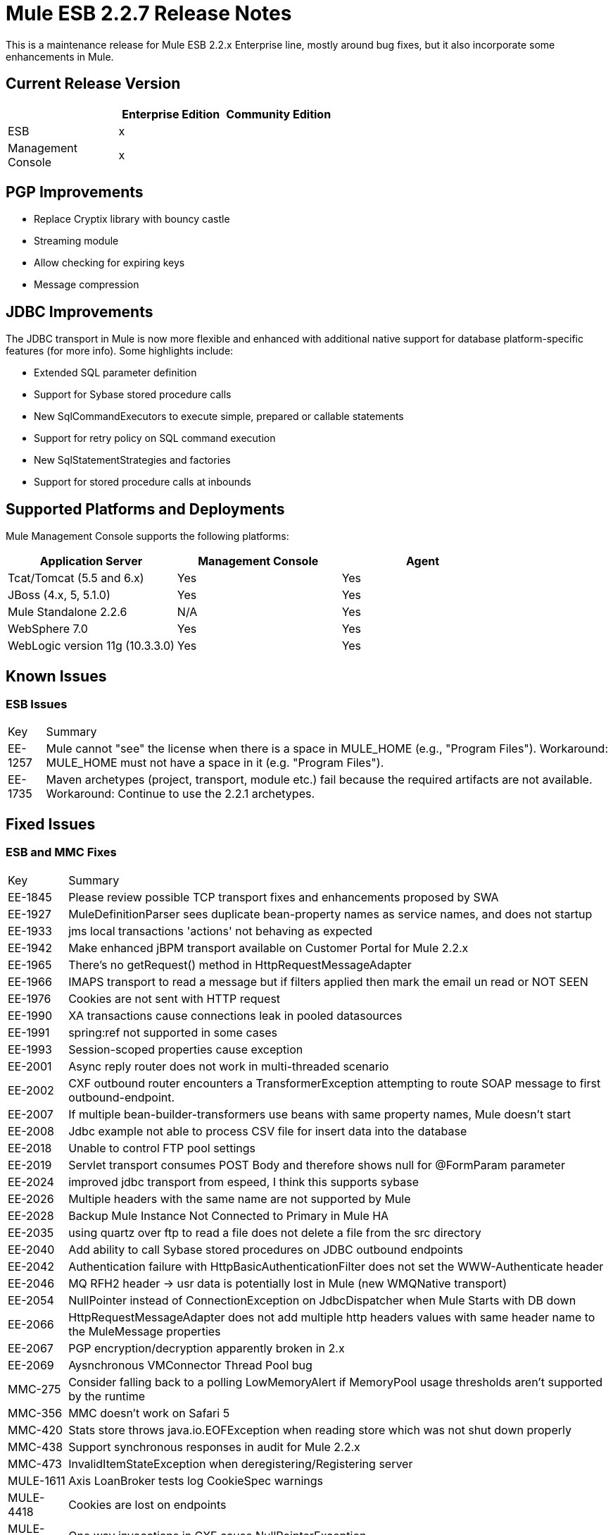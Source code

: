 = Mule ESB 2.2.7 Release Notes
:keywords: release notes, esb


This is a maintenance release for Mule ESB 2.2.x Enterprise line, mostly around bug fixes, but it also incorporate some enhancements in Mule.

== Current Release Version

[%header,cols="34,33,33"]
|===
|  |Enterprise Edition |Community Edition
|ESB |x | 
|Management +
 Console |x | 
|===

== PGP Improvements 

* Replace Cryptix library with bouncy castle
* Streaming module
* Allow checking for expiring keys
* Message compression

== JDBC Improvements

The JDBC transport in Mule is now more flexible and enhanced with additional native support for database platform-specific features (for more info). Some highlights include:

* Extended SQL parameter definition
* Support for Sybase stored procedure calls
* New SqlCommandExecutors to execute simple, prepared or callable statements
* Support for retry policy on SQL command execution
* New SqlStatementStrategies and factories
* Support for stored procedure calls at inbounds

== Supported Platforms and Deployments

Mule Management Console supports the following platforms:

[%header,cols="34,33,33"]
|===
|Application Server |Management Console |Agent
|Tcat/Tomcat (5.5 and 6.x) |Yes |Yes
|JBoss (4.x, 5, 5.1.0) |Yes |Yes
|Mule Standalone 2.2.6 |N/A |Yes
|WebSphere 7.0 |Yes |Yes
|WebLogic version 11g (10.3.3.0) |Yes |Yes
|===

== Known Issues

=== ESB Issues

[%autowidth.spread]
|====
|Key |Summary
|EE-1257 |Mule cannot "see" the license when there is a space in MULE_HOME (e.g., "Program Files"). Workaround: MULE_HOME must not have a space in it (e.g. "Program Files").
|EE-1735 |Maven archetypes (project, transport, module etc.) fail because the required artifacts are not available. Workaround: Continue to use the 2.2.1 archetypes.
|====

== Fixed Issues

=== ESB and MMC Fixes

[%autowidth.spread]
|=======
|Key |Summary
|EE-1845 |Please review possible TCP transport fixes and enhancements proposed by SWA
|EE-1927 |MuleDefinitionParser sees duplicate bean-property names as service names, and does not startup
|EE-1933 |jms local transactions 'actions' not behaving as expected
|EE-1942 |Make enhanced jBPM transport available on Customer Portal for Mule 2.2.x
|EE-1965 |There's no getRequest() method in HttpRequestMessageAdapter
|EE-1966 |IMAPS transport to read a message but if filters applied then mark the email un read or NOT SEEN
|EE-1976 |Cookies are not sent with HTTP request
|EE-1990 |XA transactions cause connections leak in pooled datasources
|EE-1991 |spring:ref not supported in some cases
|EE-1993 |Session-scoped properties cause exception
|EE-2001 |Async reply router does not work in multi-threaded scenario
|EE-2002 |CXF outbound router encounters a TransformerException attempting to route SOAP message to first outbound-endpoint.
|EE-2007 |If multiple bean-builder-transformers use beans with same property names, Mule doesn't start
|EE-2008 |Jdbc example not able to process CSV file for insert data into the database
|EE-2018 |Unable to control FTP pool settings
|EE-2019 |Servlet transport consumes POST Body and therefore shows null for @FormParam parameter
|EE-2024 |improved jdbc transport from espeed, I think this supports sybase
|EE-2026 |Multiple headers with the same name are not supported by Mule
|EE-2028 |Backup Mule Instance Not Connected to Primary in Mule HA
|EE-2035 |using quartz over ftp to read a file does not delete a file from the src directory
|EE-2040 |Add ability to call Sybase stored procedures on JDBC outbound endpoints
|EE-2042 |Authentication failure with HttpBasicAuthenticationFilter does not set the WWW-Authenticate header
|EE-2046 |MQ RFH2 header -> usr data is potentially lost in Mule (new WMQNative transport)
|EE-2054 |NullPointer instead of ConnectionException on JdbcDispatcher when Mule Starts with DB down
|EE-2066 |HttpRequestMessageAdapter does not add multiple http headers values with same header name to the MuleMessage properties
|EE-2067 |PGP encryption/decryption apparently broken in 2.x
|EE-2069 |Aysnchronous VMConnector Thread Pool bug
|MMC-275 |Consider falling back to a polling LowMemoryAlert if MemoryPool usage thresholds aren't supported by the runtime
|MMC-356 |MMC doesn't work on Safari 5
|MMC-420 |Stats store throws java.io.EOFException when reading store which was not shut down properly
|MMC-438 |Support synchronous responses in audit for Mule 2.2.x
|MMC-473 |InvalidItemStateException when deregistering/Registering server
|MULE-1611 |Axis LoanBroker tests log CookieSpec warnings
|MULE-4418 |Cookies are lost on endpoints
|MULE-4442 |One way invocations in CXF cause NullPointerException
|MULE-4562 |CXF endpoint binds to the wrong wsdl port
|MULE-4629 |endpoint.getTransformers() is returning the wrong endpoints transformer
|MULE-4689 |The crytpix libs used by the PGP module are outdated, replace with bouncycastle
|MULE-4771 |stockquote wsdl example failing with exception
|MULE-4774 |No EndpointMessageNotification for response messages of synchronous transports
|MULE-4959 |FtpConnectionFactory does not properly validate connections
|MULE-5030 |Cxf cannot find the correct Transformer on OutputPayloadInterceptor
|MULE-5106 |Embedded Mule under TC Server - Throws Exception getJavaPID
|MULE-5113 |CXF: getting exception when using payload="envelope" in combination with wsdlLocation when the wsdl contains headers
|MULE-5116 |Multicast problems on AIX
|MULE-5120 |MessageContext is not being set on WebServiceContext
|MULE-5154 |Aysnchronous VMConnector Thread Pool bug
|=======
